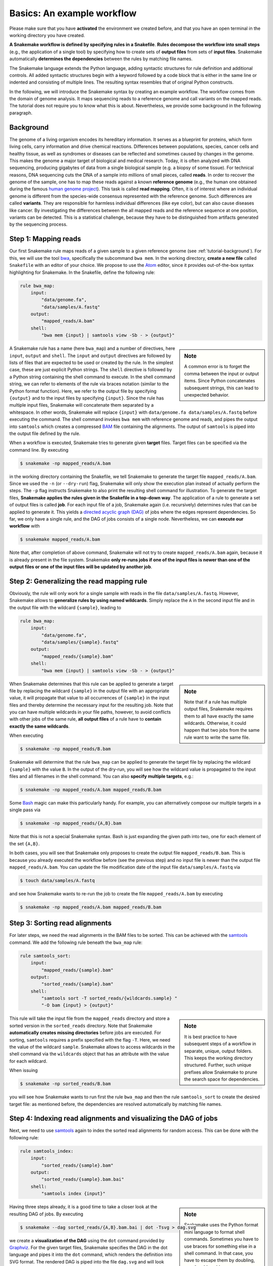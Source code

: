 .. _tutorial-basics:

Basics: An example workflow
---------------------------

.. _Snakemake: https://snakemake.readthedocs.io
.. _Snakemake homepage: https://snakemake.readthedocs.io
.. _GNU Make: https://www.gnu.org/software/make
.. _Python: https://www.python.org
.. _BWA: http://bio-bwa.sourceforge.net
.. _SAMtools: https://www.htslib.org
.. _BCFtools: https://www.htslib.org
.. _Pandas: https://pandas.pydata.org
.. _Miniconda: https://conda.pydata.org/miniconda.html
.. _Conda: https://conda.pydata.org
.. _Bash: https://www.tldp.org/LDP/Bash-Beginners-Guide/html
.. _Atom: https://atom.io
.. _Anaconda: https://anaconda.org
.. _Graphviz: https://www.graphviz.org
.. _RestructuredText: https://docutils.sourceforge.io/docs/user/rst/quickstart.html
.. _data URI: https://developer.mozilla.org/en-US/docs/Web/HTTP/data_URIs
.. _JSON: https://json.org
.. _YAML: https://yaml.org
.. _DRMAA: https://www.drmaa.org
.. _rpy2: https://rpy2.github.io
.. _R: https://www.r-project.org
.. _Rscript: https://stat.ethz.ch/R-manual/R-devel/library/utils/html/Rscript.html
.. _PyYAML: https://pyyaml.org
.. _Docutils: https://docutils.sourceforge.io
.. _Bioconda: https://bioconda.github.io
.. _Vagrant: https://www.vagrantup.com
.. _Vagrant Documentation: https://docs.vagrantup.com
.. _Blogpost: https://blog.osteel.me/posts/2015/01/25/how-to-use-vagrant-on-windows.html
.. _slides: https://slides.com/johanneskoester/deck-1

Please make sure that you have **activated** the environment we created before, and that you have an open terminal in the working directory you have created.

**A Snakemake workflow is defined by specifying rules in a Snakefile**.
**Rules decompose the workflow into small steps** (e.g., the application of a single tool) by specifying how to create sets of **output files** from sets of **input files**.
Snakemake automatically **determines the dependencies** between the rules by matching file names.

The Snakemake language extends the Python language, adding syntactic structures for rule definition and additional controls.
All added syntactic structures begin with a keyword followed by a code block that is either in the same line or indented and consisting of multiple lines.
The resulting syntax resembles that of original Python constructs.

In the following, we will introduce the Snakemake syntax by creating an example workflow.
The workflow comes from the domain of genome analysis.
It maps sequencing reads to a reference genome and call variants on the mapped reads.
The tutorial does not require you to know what this is about.
Nevertheless, we provide some background in the following paragraph.

.. _tutorial-background:

Background
::::::::::

The genome of a living organism encodes its hereditary information.
It serves as a blueprint for proteins, which form living cells, carry information
and drive chemical reactions. Differences between populations, species, cancer
cells and healthy tissue, as well as syndromes or diseases can be reflected and
sometimes caused by changes in the genome.
This makes the genome a major target of biological and medical research.
Today, it is often analyzed with DNA sequencing, producing gigabytes of data from
a single biological sample (e.g. a biopsy of some tissue).
For technical reasons, DNA sequencing cuts the DNA of a sample into millions
of small pieces, called **reads**.
In order to recover the genome of the sample, one has to map these reads against
a known **reference genome** (e.g., the human one obtained during the famous
`human genome project <https://en.wikipedia.org/wiki/Human_Genome_Project>`_).
This task is called **read mapping**.
Often, it is of interest where an individual genome is different from the species-wide consensus
represented with the reference genome.
Such differences are called **variants**. They are responsible for harmless individual
differences (like eye color), but can also cause diseases like cancer.
By investigating the differences between the all mapped reads
and the reference sequence at one position, variants can be detected.
This is a statistical challenge, because they have
to be distinguished from artifacts generated by the sequencing process.

Step 1: Mapping reads
:::::::::::::::::::::

Our first Snakemake rule maps reads of a given sample to a given reference genome (see :ref:`tutorial-background`).
For this, we will use the tool bwa_, specifically the subcommand ``bwa mem``.
In the working directory, **create a new file** called ``Snakefile`` with an editor of your choice.
We propose to use the Atom_ editor, since it provides out-of-the-box syntax highlighting for Snakemake.
In the Snakefile, define the following rule:

.. code:: python

    rule bwa_map:
        input:
            "data/genome.fa",
            "data/samples/A.fastq"
        output:
            "mapped_reads/A.bam"
        shell:
            "bwa mem {input} | samtools view -Sb - > {output}"

.. sidebar:: Note

    A common error is to forget the comma between the input or output items.
    Since Python concatenates subsequent strings, this can lead to unexpected behavior.

A Snakemake rule has a name (here ``bwa_map``) and a number of directives, here ``input``, ``output`` and ``shell``.
The ``input`` and ``output`` directives are followed by lists of files that are expected to be used or created by the rule.
In the simplest case, these are just explicit Python strings.
The ``shell`` directive is followed by a Python string containing the shell command to execute.
In the shell command string, we can refer to elements of the rule via braces notation (similar to the Python format function).
Here, we refer to the output file by specifying ``{output}`` and to the input files by specifying ``{input}``.
Since the rule has multiple input files, Snakemake will concatenate them separated by a whitespace.
In other words, Snakemake will replace ``{input}`` with ``data/genome.fa data/samples/A.fastq`` before executing the command.
The shell command invokes ``bwa mem`` with reference genome and reads, and pipes the output into ``samtools`` which creates a compressed `BAM <https://en.wikipedia.org/wiki/Binary_Alignment_Map>`_ file containing the alignments.
The output of ``samtools`` is piped into the output file defined by the rule.

When a workflow is executed, Snakemake tries to generate given **target** files.
Target files can be specified via the command line.
By executing

.. code:: console

    $ snakemake -np mapped_reads/A.bam

in the working directory containing the Snakefile, we tell Snakemake to generate the target file ``mapped_reads/A.bam``.
Since we used the ``-n`` (or ``--dry-run``) flag, Snakemake will only show the execution plan instead of actually perform the steps.
The ``-p`` flag instructs Snakemake to also print the resulting shell command for illustration.
To generate the target files, **Snakemake applies the rules given in the Snakefile in a top-down way**.
The application of a rule to generate a set of output files is called **job**.
For each input file of a job, Snakemake again (i.e. recursively) determines rules that can be applied to generate it.
This yields a `directed acyclic graph (DAG) <https://en.wikipedia.org/wiki/Directed_acyclic_graph>`_ of jobs where the edges represent dependencies.
So far, we only have a single rule, and the DAG of jobs consists of a single node.
Nevertheless, we can **execute our workflow** with

.. code:: console

    $ snakemake mapped_reads/A.bam

Note that, after completion of above command, Snakemake will not try to create ``mapped_reads/A.bam`` again, because it is already present in the file system.
Snakemake **only re-runs jobs if one of the input files is newer than one of the output files or one of the input files will be updated by another job**.

Step 2: Generalizing the read mapping rule
::::::::::::::::::::::::::::::::::::::::::

Obviously, the rule will only work for a single sample with reads in the file ``data/samples/A.fastq``.
However, Snakemake allows to **generalize rules by using named wildcards**.
Simply replace the ``A`` in the second input file and in the output file with the wildcard ``{sample}``, leading to

.. code:: python

    rule bwa_map:
        input:
            "data/genome.fa",
            "data/samples/{sample}.fastq"
        output:
            "mapped_reads/{sample}.bam"
        shell:
            "bwa mem {input} | samtools view -Sb - > {output}"

.. sidebar:: Note

  Note that if a rule has multiple output files, Snakemake requires them to all
  have exactly the same wildcards. Otherwise, it could happen
  that two jobs from the same rule want to write the same file.

When Snakemake determines that this rule can be applied to generate a target file by replacing the wildcard ``{sample}`` in the output file with an appropriate value, it will propagate that value to all occurrences of ``{sample}`` in the input files and thereby determine the necessary input for the resulting job.
Note that you can have multiple wildcards in your file paths, however, to avoid conflicts with other jobs of the same rule, **all output files** of a rule have to **contain exactly the same wildcards**.

When executing

.. code:: console

    $ snakemake -np mapped_reads/B.bam

Snakemake will determine that the rule ``bwa_map`` can be applied to generate the target file by replacing the wildcard ``{sample}`` with the value ``B``.
In the output of the dry-run, you will see how the wildcard value is propagated to the input files and all filenames in the shell command.
You can also **specify multiple targets**, e.g.:

.. code:: console

    $ snakemake -np mapped_reads/A.bam mapped_reads/B.bam

Some Bash_ magic can make this particularly handy. For example, you can alternatively compose our multiple targets in a single pass via

.. code:: console

    $ snakemake -np mapped_reads/{A,B}.bam

Note that this is not a special Snakemake syntax. Bash is just expanding the given path into two, one for each element of the set ``{A,B}``.

In both cases, you will see that Snakemake only proposes to create the output file ``mapped_reads/B.bam``.
This is because you already executed the workflow before (see the previous step) and no input file is newer than the output file ``mapped_reads/A.bam``.
You can update the file modification date of the input file
``data/samples/A.fastq`` via

.. code:: console

    $ touch data/samples/A.fastq

and see how Snakemake wants to re-run the job to create the file ``mapped_reads/A.bam`` by executing

.. code:: console

    $ snakemake -np mapped_reads/A.bam mapped_reads/B.bam


Step 3: Sorting read alignments
:::::::::::::::::::::::::::::::

For later steps, we need the read alignments in the BAM files to be sorted.
This can be achieved with the samtools_ command.
We add the following rule beneath the ``bwa_map`` rule:

.. code:: python

    rule samtools_sort:
        input:
            "mapped_reads/{sample}.bam"
        output:
            "sorted_reads/{sample}.bam"
        shell:
            "samtools sort -T sorted_reads/{wildcards.sample} "
            "-O bam {input} > {output}"

.. sidebar:: Note

  It is best practice to have subsequent steps of a workflow in separate, unique, output folders. This keeps the working directory structured. Further, such unique prefixes allow Snakemake to prune the search space for dependencies.

This rule will take the input file from the ``mapped_reads`` directory and store a sorted version in the ``sorted_reads`` directory.
Note that Snakemake **automatically creates missing directories** before jobs are executed.
For sorting, ``samtools`` requires a prefix specified with the flag ``-T``.
Here, we need the value of the wildcard ``sample``.
Snakemake allows to access wildcards in the shell command via the ``wildcards`` object that has an attribute with the value for each wildcard.

When issuing

.. code:: console

    $ snakemake -np sorted_reads/B.bam

you will see how Snakemake wants to run first the rule ``bwa_map`` and then the rule ``samtools_sort`` to create the desired target file:
as mentioned before, the dependencies are resolved automatically by matching file names.

Step 4: Indexing read alignments and visualizing the DAG of jobs
::::::::::::::::::::::::::::::::::::::::::::::::::::::::::::::::

Next, we need to use samtools_ again to index the sorted read alignments for random access.
This can be done with the following rule:

.. code:: python

    rule samtools_index:
        input:
            "sorted_reads/{sample}.bam"
        output:
            "sorted_reads/{sample}.bam.bai"
        shell:
            "samtools index {input}"

.. sidebar:: Note

  Snakemake uses the Python format mini language to format shell commands.
  Sometimes you have to use braces for something else in a shell command.
  In that case, you have to escape them by doubling, e.g.,
  ``ls {{A,B}}.txt``.

Having three steps already, it is a good time to take a closer look at the resulting DAG of jobs.
By executing

.. code:: console

    $ snakemake --dag sorted_reads/{A,B}.bam.bai | dot -Tsvg > dag.svg

we create a **visualization of the DAG** using the ``dot`` command provided by Graphviz_.
For the given target files, Snakemake specifies the DAG in the dot language and pipes it into the ``dot`` command, which renders the definition into SVG format.
The rendered DAG is piped into the file ``dag.svg`` and will look similar to this:

.. image:: workflow/dag_index.png
   :align: center

The DAG contains a node for each job and edges representing the dependencies.
Jobs that don't need to be run because their output is up-to-date are dashed.
For rules with wildcards, the value of the wildcard for the particular job is displayed in the job node.

Exercise
........

* Run parts of the workflow using different targets. Recreate the DAG and see how different rules become dashed because their output is present and up-to-date.

Step 5: Calling genomic variants
::::::::::::::::::::::::::::::::

The next step in our workflow will aggregate the mapped reads from all samples and jointly call genomic variants on them (see :ref:`tutorial-background`).
For the variant calling, we will combine the two utilities samtools_ and bcftools_.
Snakemake provides a **helper function for collecting input files** that helps us to describe the aggregation in this step.
With

.. code:: python

    expand("sorted_reads/{sample}.bam", sample=SAMPLES)

we obtain a list of files where the given pattern ``"sorted_reads/{sample}.bam"`` was formatted with the values in a given list of samples ``SAMPLES``, i.e.

.. code:: python

    ["sorted_reads/A.bam", "sorted_reads/B.bam"]

The function is particularly useful when the pattern contains multiple wildcards.
For example,

.. code:: python

    expand("sorted_reads/{sample}.{replicate}.bam", sample=SAMPLES, replicate=[0, 1])

would create the product of all elements of ``SAMPLES`` and the list ``[0, 1]``, yielding

.. code:: python

    ["sorted_reads/A.0.bam", "sorted_reads/A.1.bam", "sorted_reads/B.0.bam", "sorted_reads/B.1.bam"]

Here, we use only the simple case of ``expand``.
We first let Snakemake know which samples we want to consider.
Remember that Snakemake works top-down, it does not automatically infer this from, e.g., the fastq files in the data folder.
Also remember that Snakefiles are in principle Python code enhanced by some declarative statements to define workflows.
Hence, we can define the list of samples ad-hoc in plain Python at the top of the Snakefile:

.. code:: python

    SAMPLES = ["A", "B"]

Later, we will learn about more sophisticated ways like **config files**.
Now, we can add the following rule to our Snakefile:

.. code:: python

    rule bcftools_call:
        input:
            fa="data/genome.fa",
            bam=expand("sorted_reads/{sample}.bam", sample=SAMPLES),
            bai=expand("sorted_reads/{sample}.bam.bai", sample=SAMPLES)
        output:
            "calls/all.vcf"
        shell:
            "samtools mpileup -g -f {input.fa} {input.bam} | "
            "bcftools call -mv - > {output}"

.. sidebar:: Note

  If you name input or output files like above, their order won't be preserved when referring them as ``{input}``.
  Further, note that named and not named (i.e., positional) input and output files can be combined, but the positional ones must come first, equivalent to Python functions with keyword arguments.

With multiple input or output files, it is sometimes handy to refer them separately in the shell command.
This can be done by **specifying names for input or output files** (here, e.g., ``fa=...``).
The files can then be referred in the shell command via, e.g., ``{input.fa}``.
For **long shell commands** like this one, it is advisable to **split the string over multiple indented lines**.
Python will automatically merge it into one.
Further, you will notice that the **input or output file lists can contain arbitrary Python statements**, as long as it returns a string, or a list of strings.
Here, we invoke our ``expand`` function to aggregate over the aligned reads of all samples.

Exercise
........

* obtain the updated DAG of jobs for the target file ``calls/all.vcf``, it should look like this:

.. image:: workflow/dag_call.png
   :align: center


.. _tutorial-script:

Step 6: Using custom scripts
::::::::::::::::::::::::::::

Usually, a workflow not only consists of invoking various tools, but also contains custom code to e.g. calculate summary statistics or create plots.
While Snakemake also allows you to directly :ref:`write Python code inside a rule <.. _snakefiles-rules>`_, it is usually reasonable to move such logic into separate scripts.
For this purpose, Snakemake offers the ``script`` directive.
Add the following rule to your Snakefile:

.. code:: python

    rule plot_quals:
        input:
            "calls/all.vcf"
        output:
            "plots/quals.svg"
        script:
            "scripts/plot-quals.py"

This rule shall generate a histogram of the quality scores that have been assigned to the variant calls in the file ``calls/all.vcf``.
The actual Python code to generate the plot is hidden in the script ``scripts/plot-quals.py``.
Script paths are always relative to the referring Snakefile.
In the script, all properties of the rule like ``input``, ``output``, ``wildcards``, etc. are available as attributes of a global ``snakemake`` object.
Create the file ``scripts/plot-quals.py``, with the following content:

.. code:: python

    import matplotlib
    matplotlib.use("Agg")
    import matplotlib.pyplot as plt
    from pysam import VariantFile

    quals = [record.qual for record in VariantFile(snakemake.input[0])]
    plt.hist(quals)

    plt.savefig(snakemake.output[0])


.. sidebar:: Note

  It is best practice to use the script directive whenever an inline code block would have
  more than a few lines of code.

Although there are other strategies to invoke separate scripts from your workflow
(e.g., invoking them via shell commands), the benefit of this is obvious:
the script logic is separated from the workflow logic (and can be even shared between workflows),
but **boilerplate code like the parsing of command line arguments is unnecessary**.

Apart from Python scripts, it is also possible to use R scripts. In R scripts,
an S4 object named ``snakemake`` analog to the Python case above is available and
allows access to input and output files and other parameters. Here the syntax
follows that of S4 classes with attributes that are R lists, e.g. we can access
the first input file with ``snakemake@input[[1]]`` (note that the first file does
not have index 0 here, because R starts counting from 1). Named input and output
files can be accessed in the same way, by just providing the name instead of an
index, e.g. ``snakemake@input[["myfile"]]``.

For details and examples, see the :ref:`snakefiles-external_scripts` section in the Documentation.


Step 7: Adding a target rule
::::::::::::::::::::::::::::

So far, we always executed the workflow by specifying a target file at the command line.
Apart from filenames, Snakemake **also accepts rule names as targets** if the referred rule does not have wildcards.
Hence, it is possible to write target rules collecting particular subsets of the desired results or all results.
Moreover, if no target is given at the command line, Snakemake will define the **first rule** of the Snakefile as the target.
Hence, it is best practice to have a rule ``all`` at the top of the workflow which has all typically desired target files as input files.

Here, this means that we add a rule

.. code:: python

    rule all:
        input:
            "plots/quals.svg"

to the top of our workflow.
When executing Snakemake with

.. code:: console

    $ snakemake -n

.. sidebar:: Note

   In case you have mutliple reasonable sets of target files,
   you can add multiple target rules at the top of the Snakefile. While
   Snakemake will execute the first per default, you can target any of them via
   the command line (e.g., ``snakemake -n mytarget``).

the execution plan for creating the file ``plots/quals.svg`` which contains and summarizes all our results will be shown.
Note that, apart from Snakemake considering the first rule of the workflow as default target, **the appearance of rules in the Snakefile is arbitrary and does not influence the DAG of jobs**.

Exercise
........

* Create the DAG of jobs for the complete workflow.
* Execute the complete workflow and have a look at the resulting ``plots/quals.svg``.
* Snakemake provides handy flags for forcing re-execution of parts of the workflow. Have a look at the command line help with ``snakemake --help`` and search for the flag ``--forcerun``. Then, use this flag to re-execute the rule ``samtools_sort`` and see what happens.
* With ``--reason`` it is possible to display the execution reason for each job. Try this flag together with a dry-run and the ``--forcerun`` flag to understand the decisions of Snakemake.

Summary
:::::::

In total, the resulting workflow looks like this:

.. code:: console

    SAMPLES = ["A", "B"]


    rule all:
        input:
            "plots/quals.svg"


    rule bwa_map:
        input:
            "data/genome.fa",
            "data/samples/{sample}.fastq"
        output:
            "mapped_reads/{sample}.bam"
        shell:
            "bwa mem {input} | samtools view -Sb - > {output}"


    rule samtools_sort:
        input:
            "mapped_reads/{sample}.bam"
        output:
            "sorted_reads/{sample}.bam"
        shell:
            "samtools sort -T sorted_reads/{wildcards.sample} "
            "-O bam {input} > {output}"


    rule samtools_index:
        input:
            "sorted_reads/{sample}.bam"
        output:
            "sorted_reads/{sample}.bam.bai"
        shell:
            "samtools index {input}"


    rule bcftools_call:
        input:
            fa="data/genome.fa",
            bam=expand("sorted_reads/{sample}.bam", sample=SAMPLES),
            bai=expand("sorted_reads/{sample}.bam.bai", sample=SAMPLES)
        output:
            "calls/all.vcf"
        shell:
            "samtools mpileup -g -f {input.fa} {input.bam} | "
            "bcftools call -mv - > {output}"


    rule plot_quals:
        input:
            "calls/all.vcf"
        output:
            "plots/quals.svg"
        script:
            "scripts/plot-quals.py"
